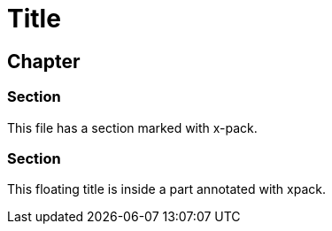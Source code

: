 = Title

== Chapter

[role="xpack"]
=== Section

This file has a section marked with x-pack.

[float]
=== Section

This floating title is inside a part annotated with xpack.